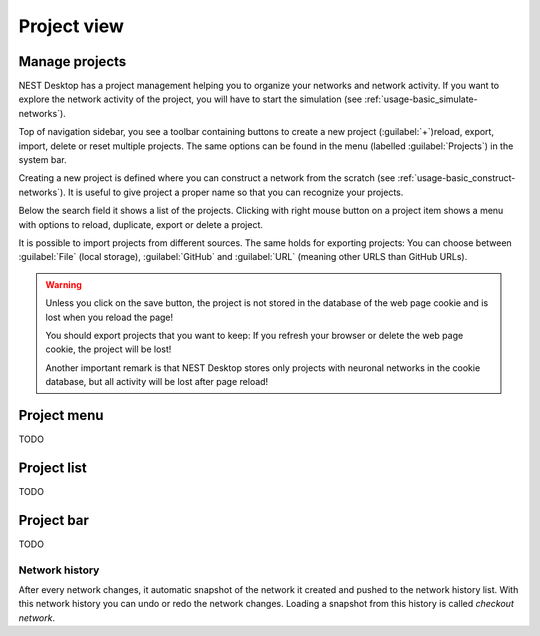 Project view
============

.. _project-view_manage-projects:

Manage projects
---------------

NEST Desktop has a project management helping you to organize your networks and network activity.
If you want to explore the network activity of the project,
you will have to start the simulation (see :ref:`usage-basic_simulate-networks`).

Top of navigation sidebar, you see a toolbar containing buttons
to create a new project (:guilabel:`+`)reload, export, import, delete or reset multiple projects.
The same options can be found in the menu (labelled :guilabel:`Projects`) in the system bar.

.. image:: /_static/img/gif/manage-projects.gif
   :align: left
   :target: #manage-projects
   :width: 320px

Creating a new project is defined
where you can construct a network from the scratch (see :ref:`usage-basic_construct-networks`).
It is useful to give project a proper name so that you can recognize your projects.

Below the search field it shows a list of the projects.
Clicking with right mouse button on a project item
shows a menu with options to reload, duplicate, export or delete a project.

It is possible to import projects from different sources.
The same holds for exporting projects:
You can choose between :guilabel:`File` (local storage), :guilabel:`GitHub` and
:guilabel:`URL` (meaning other URLS than GitHub URLs).

.. warning::
   Unless you click on the save button, the project is not stored in the database of the web page cookie
   and is lost when you reload the page!

   You should export projects that you want to keep: If you refresh your browser
   or delete the web page cookie, the project will be lost!

   Another important remark is that NEST Desktop stores only projects
   with neuronal networks in the cookie database,
   but all activity will be lost after page reload!

.. _project-view_project-menu:

Project menu
------------

TODO

.. _project-view_project-list:

Project list
------------

TODO

.. _project-view_project-bar:

Project bar
-----------

TODO

.. _project-view_network-history:

Network history
^^^^^^^^^^^^^^^

.. image:: /_static/img/gif/network-history.gif
   :align: right
   :target: #network-history

After every network changes, it automatic snapshot of the network it created
and pushed to the network history list.
With this network history you can undo or redo the network changes.
Loading a snapshot from this history is called `checkout network`.
